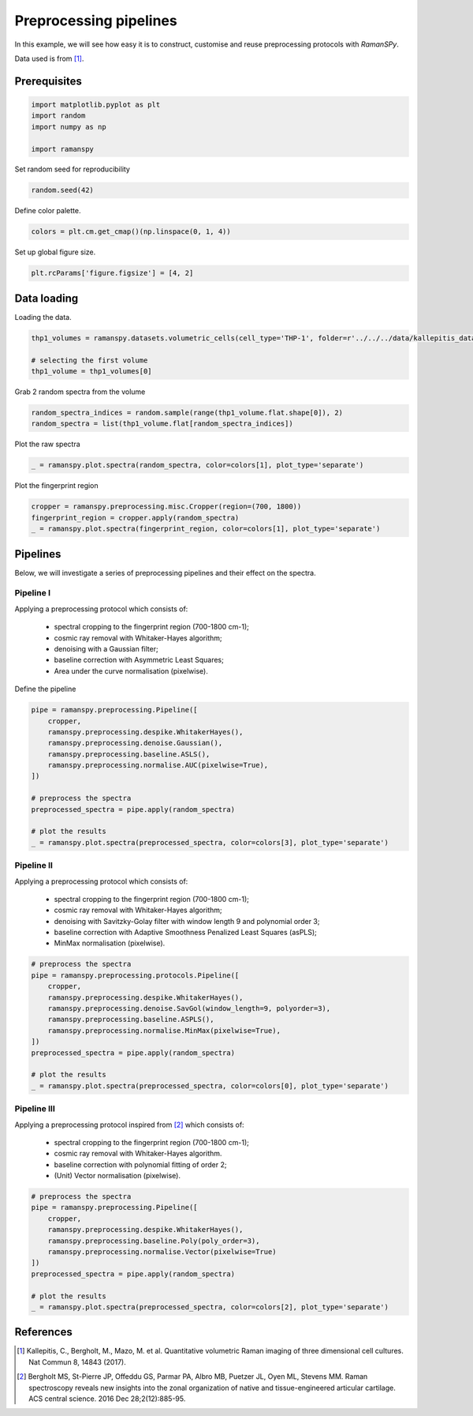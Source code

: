 
.. DO NOT EDIT.
.. THIS FILE WAS AUTOMATICALLY GENERATED BY SPHINX-GALLERY.
.. TO MAKE CHANGES, EDIT THE SOURCE PYTHON FILE:
.. "auto_examples/plot_i_preprocessing_pipelines.py"
.. LINE NUMBERS ARE GIVEN BELOW.

.. only:: html

    .. note::
        :class: sphx-glr-download-link-note

        :ref:`Go to the end <sphx_glr_download_auto_examples_plot_i_preprocessing_pipelines.py>`
        to download the full example code

.. rst-class:: sphx-glr-example-title

.. _sphx_glr_auto_examples_plot_i_preprocessing_pipelines.py:


Preprocessing pipelines
================================

In this example, we will see how easy it is to construct, customise and reuse preprocessing protocols with `RamanSPy`.

Data used is from [1]_.

Prerequisites
-------------

.. GENERATED FROM PYTHON SOURCE LINES 12-21

.. code-block:: default




    import matplotlib.pyplot as plt
    import random
    import numpy as np

    import ramanspy








.. GENERATED FROM PYTHON SOURCE LINES 25-26

Set random seed for reproducibility

.. GENERATED FROM PYTHON SOURCE LINES 26-28

.. code-block:: default

    random.seed(42)








.. GENERATED FROM PYTHON SOURCE LINES 29-30

Define color palette.

.. GENERATED FROM PYTHON SOURCE LINES 30-32

.. code-block:: default

    colors = plt.cm.get_cmap()(np.linspace(0, 1, 4))








.. GENERATED FROM PYTHON SOURCE LINES 33-34

Set up global figure size.

.. GENERATED FROM PYTHON SOURCE LINES 34-36

.. code-block:: default

    plt.rcParams['figure.figsize'] = [4, 2]








.. GENERATED FROM PYTHON SOURCE LINES 37-40

Data loading
---------------------
Loading the data.

.. GENERATED FROM PYTHON SOURCE LINES 40-45

.. code-block:: default

    thp1_volumes = ramanspy.datasets.volumetric_cells(cell_type='THP-1', folder=r'../../../data/kallepitis_data')

    # selecting the first volume
    thp1_volume = thp1_volumes[0]








.. GENERATED FROM PYTHON SOURCE LINES 46-47

Grab 2 random spectra from the volume

.. GENERATED FROM PYTHON SOURCE LINES 47-50

.. code-block:: default

    random_spectra_indices = random.sample(range(thp1_volume.flat.shape[0]), 2)
    random_spectra = list(thp1_volume.flat[random_spectra_indices])








.. GENERATED FROM PYTHON SOURCE LINES 51-52

Plot the raw spectra

.. GENERATED FROM PYTHON SOURCE LINES 52-54

.. code-block:: default

    _ = ramanspy.plot.spectra(random_spectra, color=colors[1], plot_type='separate')




.. rst-class:: sphx-glr-horizontal


    *

      .. image-sg:: /auto_examples/images/sphx_glr_plot_i_preprocessing_pipelines_001.png
         :alt: Raman spectra
         :srcset: /auto_examples/images/sphx_glr_plot_i_preprocessing_pipelines_001.png
         :class: sphx-glr-multi-img

    *

      .. image-sg:: /auto_examples/images/sphx_glr_plot_i_preprocessing_pipelines_002.png
         :alt: Raman spectra
         :srcset: /auto_examples/images/sphx_glr_plot_i_preprocessing_pipelines_002.png
         :class: sphx-glr-multi-img





.. GENERATED FROM PYTHON SOURCE LINES 55-56

Plot the fingerprint region

.. GENERATED FROM PYTHON SOURCE LINES 56-60

.. code-block:: default

    cropper = ramanspy.preprocessing.misc.Cropper(region=(700, 1800))
    fingerprint_region = cropper.apply(random_spectra)
    _ = ramanspy.plot.spectra(fingerprint_region, color=colors[1], plot_type='separate')




.. rst-class:: sphx-glr-horizontal


    *

      .. image-sg:: /auto_examples/images/sphx_glr_plot_i_preprocessing_pipelines_003.png
         :alt: Raman spectra
         :srcset: /auto_examples/images/sphx_glr_plot_i_preprocessing_pipelines_003.png
         :class: sphx-glr-multi-img

    *

      .. image-sg:: /auto_examples/images/sphx_glr_plot_i_preprocessing_pipelines_004.png
         :alt: Raman spectra
         :srcset: /auto_examples/images/sphx_glr_plot_i_preprocessing_pipelines_004.png
         :class: sphx-glr-multi-img





.. GENERATED FROM PYTHON SOURCE LINES 61-64

Pipelines
-------------
Below, we will investigate a series of preprocessing pipelines and their effect on the spectra.

.. GENERATED FROM PYTHON SOURCE LINES 66-75

Pipeline I
''''''''''''''
Applying a preprocessing protocol which consists of:

    - spectral cropping to the fingerprint region (700-1800 cm-1);
    - cosmic ray removal with Whitaker-Hayes algorithm;
    - denoising with a Gaussian filter;
    - baseline correction with Asymmetric Least Squares;
    - Area under the curve normalisation (pixelwise).

.. GENERATED FROM PYTHON SOURCE LINES 77-78

Define the pipeline

.. GENERATED FROM PYTHON SOURCE LINES 78-93

.. code-block:: default

    pipe = ramanspy.preprocessing.Pipeline([
        cropper,
        ramanspy.preprocessing.despike.WhitakerHayes(),
        ramanspy.preprocessing.denoise.Gaussian(),
        ramanspy.preprocessing.baseline.ASLS(),
        ramanspy.preprocessing.normalise.AUC(pixelwise=True),
    ])

    # preprocess the spectra
    preprocessed_spectra = pipe.apply(random_spectra)

    # plot the results
    _ = ramanspy.plot.spectra(preprocessed_spectra, color=colors[3], plot_type='separate')





.. rst-class:: sphx-glr-horizontal


    *

      .. image-sg:: /auto_examples/images/sphx_glr_plot_i_preprocessing_pipelines_005.png
         :alt: Raman spectra
         :srcset: /auto_examples/images/sphx_glr_plot_i_preprocessing_pipelines_005.png
         :class: sphx-glr-multi-img

    *

      .. image-sg:: /auto_examples/images/sphx_glr_plot_i_preprocessing_pipelines_006.png
         :alt: Raman spectra
         :srcset: /auto_examples/images/sphx_glr_plot_i_preprocessing_pipelines_006.png
         :class: sphx-glr-multi-img





.. GENERATED FROM PYTHON SOURCE LINES 94-103

Pipeline II
''''''''''''''
Applying a preprocessing protocol which consists of:

    - spectral cropping to the fingerprint region (700-1800 cm-1);
    - cosmic ray removal with Whitaker-Hayes algorithm;
    - denoising with Savitzky-Golay filter with window length 9 and polynomial order 3;
    - baseline correction with Adaptive Smoothness Penalized Least Squares (asPLS);
    - MinMax normalisation (pixelwise).

.. GENERATED FROM PYTHON SOURCE LINES 103-118

.. code-block:: default


    # preprocess the spectra
    pipe = ramanspy.preprocessing.protocols.Pipeline([
        cropper,
        ramanspy.preprocessing.despike.WhitakerHayes(),
        ramanspy.preprocessing.denoise.SavGol(window_length=9, polyorder=3),
        ramanspy.preprocessing.baseline.ASPLS(),
        ramanspy.preprocessing.normalise.MinMax(pixelwise=True),
    ])
    preprocessed_spectra = pipe.apply(random_spectra)

    # plot the results
    _ = ramanspy.plot.spectra(preprocessed_spectra, color=colors[0], plot_type='separate')





.. rst-class:: sphx-glr-horizontal


    *

      .. image-sg:: /auto_examples/images/sphx_glr_plot_i_preprocessing_pipelines_007.png
         :alt: Raman spectra
         :srcset: /auto_examples/images/sphx_glr_plot_i_preprocessing_pipelines_007.png
         :class: sphx-glr-multi-img

    *

      .. image-sg:: /auto_examples/images/sphx_glr_plot_i_preprocessing_pipelines_008.png
         :alt: Raman spectra
         :srcset: /auto_examples/images/sphx_glr_plot_i_preprocessing_pipelines_008.png
         :class: sphx-glr-multi-img





.. GENERATED FROM PYTHON SOURCE LINES 119-127

Pipeline III
''''''''''''''
Applying a preprocessing protocol inspired from [2]_ which consists of:

    - spectral cropping to the fingerprint region (700-1800 cm-1);
    - cosmic ray removal with Whitaker-Hayes algorithm.
    - baseline correction with polynomial fitting of order 2;
    - (Unit) Vector normalisation (pixelwise).

.. GENERATED FROM PYTHON SOURCE LINES 127-140

.. code-block:: default


    # preprocess the spectra
    pipe = ramanspy.preprocessing.Pipeline([
        cropper,
        ramanspy.preprocessing.despike.WhitakerHayes(),
        ramanspy.preprocessing.baseline.Poly(poly_order=3),
        ramanspy.preprocessing.normalise.Vector(pixelwise=True)
    ])
    preprocessed_spectra = pipe.apply(random_spectra)

    # plot the results
    _ = ramanspy.plot.spectra(preprocessed_spectra, color=colors[2], plot_type='separate')




.. rst-class:: sphx-glr-horizontal


    *

      .. image-sg:: /auto_examples/images/sphx_glr_plot_i_preprocessing_pipelines_009.png
         :alt: Raman spectra
         :srcset: /auto_examples/images/sphx_glr_plot_i_preprocessing_pipelines_009.png
         :class: sphx-glr-multi-img

    *

      .. image-sg:: /auto_examples/images/sphx_glr_plot_i_preprocessing_pipelines_010.png
         :alt: Raman spectra
         :srcset: /auto_examples/images/sphx_glr_plot_i_preprocessing_pipelines_010.png
         :class: sphx-glr-multi-img





.. GENERATED FROM PYTHON SOURCE LINES 141-146

References
----------
.. [1] Kallepitis, C., Bergholt, M., Mazo, M. et al. Quantitative volumetric Raman imaging of three dimensional cell cultures. Nat Commun 8, 14843 (2017).

.. [2] Bergholt MS, St-Pierre JP, Offeddu GS, Parmar PA, Albro MB, Puetzer JL, Oyen ML, Stevens MM. Raman spectroscopy reveals new insights into the zonal organization of native and tissue-engineered articular cartilage. ACS central science. 2016 Dec 28;2(12):885-95.


.. rst-class:: sphx-glr-timing

   **Total running time of the script:** ( 0 minutes  0.701 seconds)


.. _sphx_glr_download_auto_examples_plot_i_preprocessing_pipelines.py:

.. only:: html

  .. container:: sphx-glr-footer sphx-glr-footer-example




    .. container:: sphx-glr-download sphx-glr-download-python

      :download:`Download Python source code: plot_i_preprocessing_pipelines.py <plot_i_preprocessing_pipelines.py>`

    .. container:: sphx-glr-download sphx-glr-download-jupyter

      :download:`Download Jupyter notebook: plot_i_preprocessing_pipelines.ipynb <plot_i_preprocessing_pipelines.ipynb>`
